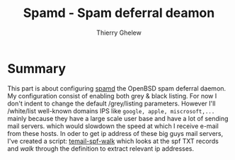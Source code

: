 #+TITLE: Spamd - Spam deferral deamon
#+author: Thierry Ghelew

* Summary
This part is about configuring [[https://man.openbsd.org/spamd][spamd]] the OpenBSD spam deferral daemon. My configuration consist of enabling both grey & black listing. For now I don't indent to change the default /grey/listing parameters. However I'll /white/list well-known domains IPS like ~google, apple, miscrosoft,...~ mainly because they have a large scale user base and have a lot of sending mail servers.
which would slowdown the speed at which I receive e-mail from these hosts. In oder to get ip address of these big guys mail servers, I've created a script: [[./scripts/temail-spf-walk][temail-spf-walk]] which looks at the spf TXT records and /walk/ through the definition to extract relevant ip addresses.
